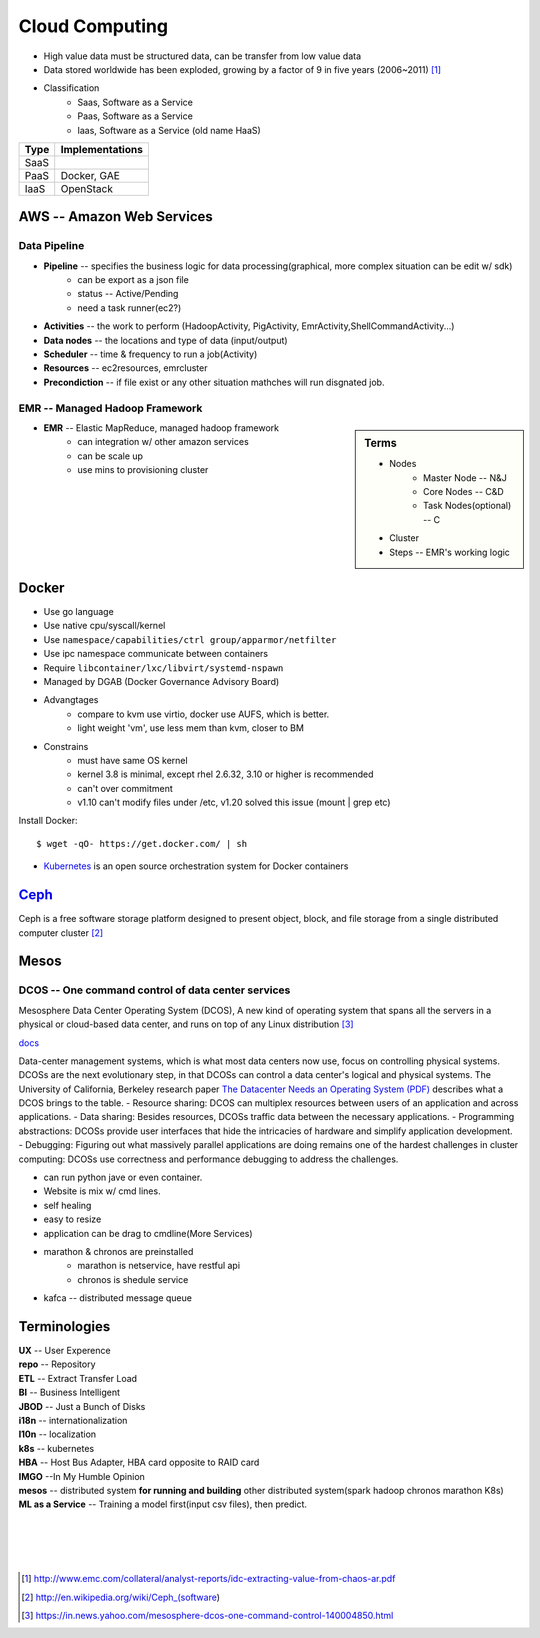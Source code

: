 ===============
Cloud Computing
===============

* High value data must be structured data, can be transfer from low value data
* Data stored worldwide has been exploded, growing by a factor of 9 in five years (2006~2011) [#]_
* Classification
    * Saas, Software as a Service
    * Paas, Software as a Service
    * Iaas, Software as a Service (old name HaaS)


+-----+---------------+
|Type |Implementations|
+=====+===============+
|SaaS |               |
+-----+---------------+
|PaaS |Docker, GAE    |
+-----+---------------+
|IaaS |OpenStack      |
+-----+---------------+


AWS -- Amazon Web Services
==========================


Data Pipeline
-------------

* **Pipeline** -- specifies the business logic for data processing(graphical, more complex situation can be edit w/ sdk)
    * can be export as a json file
    * status -- Active/Pending
    * need a task runner(ec2?)
* **Activities** -- the work to perform (HadoopActivity, PigActivity, EmrActivity,ShellCommandActivity...)
* **Data nodes** -- the locations and type of data (input/output)
* **Scheduler** -- time & frequency to run a job(Activity)
* **Resources** -- ec2resources, emrcluster
* **Precondiction**  -- if file exist or any other situation mathches will run disgnated job.



EMR -- Managed Hadoop Framework
-------------------------------


.. sidebar:: Terms

    * Nodes
        * Master Node -- N&J
        * Core Nodes -- C&D
        * Task Nodes(optional) -- C
    * Cluster
    * Steps -- EMR's working logic

* **EMR** -- Elastic MapReduce, managed hadoop framework
    * can integration w/ other amazon services
    * can be scale up
    * use mins to provisioning cluster




Docker
======

* Use go language
* Use native cpu/syscall/kernel
* Use ``namespace/capabilities/ctrl group/apparmor/netfilter``
* Use ipc namespace communicate between containers
* Require ``libcontainer/lxc/libvirt/systemd-nspawn``
* Managed by DGAB (Docker Governance Advisory Board)
* Advangtages
    * compare to kvm use virtio, docker use AUFS, which is better.
    * light weight 'vm', use less mem than kvm, closer to BM
* Constrains
    * must have same OS kernel
    * kernel 3.8 is minimal, except rhel 2.6.32, 3.10 or higher is recommended
    * can't over commitment
    * v1.10 can't modify files under /etc, v1.20 solved this issue (mount | grep etc)

Install Docker::

    $ wget -qO- https://get.docker.com/ | sh

* `Kubernetes <http://kubernetes.io>`_ is an open source orchestration system for Docker containers

`Ceph <http://ceph.com>`_
=========================

.. image:: images/ceph.png
    :align: right

Ceph is a free software storage platform designed to present object, block, and file storage from a single distributed computer cluster [#]_

.. image:: images/ceph_components.svg


Mesos
=====


DCOS -- One command control of data center services
---------------------------------------------------

Mesosphere Data Center Operating System (DCOS), A new kind of operating system that spans all the servers in a physical or cloud-based data center, and runs on top of any Linux distribution [#]_

`docs <https://docs.mesosphere.com/>`_

Data-center management systems, which is what most data centers now use, focus on controlling physical systems. DCOSs are the next evolutionary step, in that DCOSs can control a data center's logical and physical systems. The University of California, Berkeley research paper `The Datacenter Needs an Operating System (PDF) <http://people.csail.mit.edu/matei/papers/2011/hotcloud_datacenter_os.pdf#ftag=YHF87e0214>`_ describes what a DCOS brings to the table.
- Resource sharing: DCOS can multiplex resources between users of an application and across applications.
- Data sharing: Besides resources, DCOSs traffic data between the necessary applications.
- Programming abstractions: DCOSs provide user interfaces that hide the intricacies of hardware and simplify application development.
- Debugging: Figuring out what massively parallel applications are doing remains one of the hardest challenges in cluster computing: DCOSs use correctness and performance debugging to address the challenges.


.. code-block:: guess
    :linenos:

    dcos   # show available cmds
    dcos marathon start ./demo/rails-app.json
    dcos marathon scale rails-app 15
    docs install hdfs   # other options are kafca, cassandra, spark...
    dcos kafka add 10
    dcos cassandra add 7
    dcos spark run ./demo/spark-job.json    # job in json format
    dcos chaos 5   # kill 5 nodes
    dcos resize 50   # resize cluster to specified size, add nodes in real time




- can run python jave or even container.
- Website is mix w/ cmd lines.
- self healing
- easy to resize
- application can be drag to cmdline(More Services)
- marathon & chronos are preinstalled
    - marathon is netservice, have restful api
    - chronos is shedule service
- kafca -- distributed message queue









Terminologies
=============

| **UX** -- User Experence
| **repo** -- Repository
| **ETL** -- Extract Transfer Load
| **BI** -- Business Intelligent
| **JBOD** -- Just a Bunch of Disks
| **i18n** -- internationalization
| **l10n** -- localization
| **k8s** -- kubernetes
| **HBA** -- Host Bus Adapter, HBA card opposite to RAID card
| **IMGO** --In My Humble Opinion
| **mesos** -- distributed system **for running and building** other distributed system(spark hadoop chronos marathon K8s)
| **ML as a Service** -- Training a model first(input csv files), then predict.

|
|
|
|

.. [#] http://www.emc.com/collateral/analyst-reports/idc-extracting-value-from-chaos-ar.pdf
.. [#] http://en.wikipedia.org/wiki/Ceph_(software)
.. [#] https://in.news.yahoo.com/mesosphere-dcos-one-command-control-140004850.html
